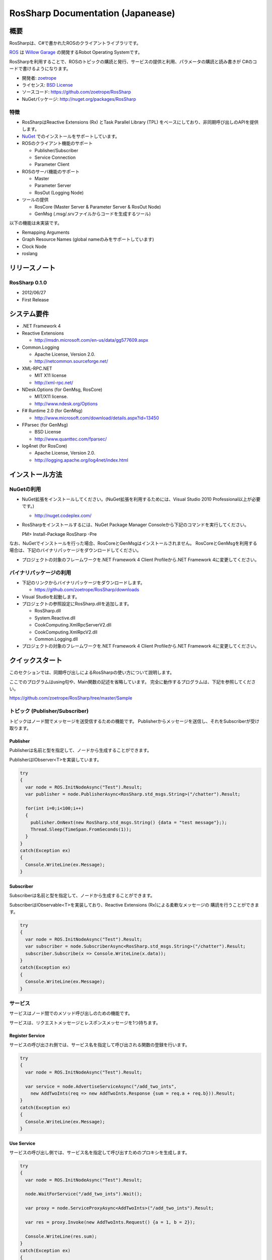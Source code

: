 RosSharp Documentation (Japanease)
##################################################

概要
***************************************************
RosSharpは、C#で書かれたROSのクライアントライブラリです。

`ROS <http://ros.org/>`_ は `Willow Garage <http://www.willowgarage.com/>`_ の開発するRobot Operating Systemです。

RosSharpを利用することで、ROSのトピックの購読と発行、サービスの提供と利用、パラメータの購読と読み書きが
C#のコードで書けるようになります。

* 開発者: `zoetrope <https://twitter.com/#!/zoetro>`_
* ライセンス: `BSD License <https://github.com/zoetrope/RosSharp/blob/master/License.txt>`_
* ソースコード: https://github.com/zoetrope/RosSharp
* NuGetパッケージ: http://nuget.org/packages/RosSharp

特徴
==================================================

* RosSharpはReactive Extensions (Rx) とTask Parallel Library (TPL) をベースにしており、非同期呼び出しのAPIを提供します。
* `NuGet <http://nuget.codeplex.com/>`_  でのインストールをサポートしています。
* ROSのクライアント機能のサポート

  * Publisher/Subscriber
  * Service Connection
  * Parameter Client

* ROSのサーバ機能のサポート

  * Master
  * Parameter Server
  * RosOut (Logging Node)

* ツールの提供

  * RosCore (Master Server & Parameter Server & RosOut Node)
  * GenMsg (.msg/.srvファイルからコードを生成するツール)

以下の機能は未実装です。

* Remapping Arguments
* Graph Resource Names (global nameのみをサポートしています)
* Clock Node
* roslang

リリースノート
***************************************************

RosSharp 0.1.0
==================================================
* 2012/06/27
* First Release

システム要件
***************************************************

* .NET Framework 4

* Reactive Extensions

  * http://msdn.microsoft.com/en-us/data/gg577609.aspx

* Common.Logging

  * Apache License, Version 2.0.
  * http://netcommon.sourceforge.net/

* XML-RPC.NET

  * MIT X11 license
  * http://xml-rpc.net/

* NDesk.Options (for GenMsg, RosCore)

  * MIT/X11 license.
  * http://www.ndesk.org/Options

* F# Runtime 2.0 (for GenMsg)

  * http://www.microsoft.com/download/details.aspx?id=13450

* FParsec (for GenMsg)

  * BSD License
  * http://www.quanttec.com/fparsec/

* log4net (for RosCore)

  * Apache License, Version 2.0.
  * http://logging.apache.org/log4net/index.html

インストール方法
***************************************************

NuGetの利用
==================================================

* NuGet拡張をインストールしてください。(NuGet拡張を利用するためには、Visual Studio 2010 Professional以上が必要です。)

  * http://nuget.codeplex.com/

* RosSharpをインストールするには、NuGet Package Manager Consoleから下記のコマンドを実行してください。 ::

  PM> Install-Package RosSharp -Pre

なお、NuGetでインストールを行った場合、RosCoreとGenMsgはインストールされません。
RosCoreとGenMsgを利用する場合は、下記のバイナリパッケージをダウンロードしてください。

* プロジェクトの対象のフレームワークを.NET Framework 4 Client Profileから.NET Framework 4に変更してください。

バイナリパッケージの利用
==================================================

* 下記のリンクからバイナリパッケージをダウンロードします。

  * https://github.com/zoetrope/RosSharp/downloads

* Visual Studioを起動します。

* プロジェクトの参照設定にRosSharp.dllを追加します。

  * RosSharp.dll
  * System.Reactive.dll
  * CookComputing.XmlRpcServerV2.dll
  * CookComputing.XmlRpcV2.dll
  * Common.Logging.dll

* プロジェクトの対象のフレームワークを.NET Framework 4 Client Profileから.NET Framework 4に変更してください。

クイックスタート
***************************************************

このセクションでは、同期呼び出しによるRosSharpの使い方について説明します。

ここでのプログラムはusing句や、Main関数の記述を省略しています。
完全に動作するプログラムは、下記を参照してください。

https://github.com/zoetrope/RosSharp/tree/master/Sample

トピック (Publisher/Subscriber)
==================================================

トピックはノード間でメッセージを送受信するための機能です。
Publisherからメッセージを送信し、それをSubscriberが受け取ります。

Publisher
-------------------------------------------------

Publisherは名前と型を指定して、ノードから生成することができます。

PublisherはIObserver<T>を実装しています。

.. code-block:: csharp

  try
  {
    var node = ROS.InitNodeAsync("Test").Result;
    var publisher = node.PublisherAsync<RosSharp.std_msgs.String>("/chatter").Result;
    
    for(int i=0;i<100;i++)
    {
      publisher.OnNext(new RosSharp.std_msgs.String() {data = "test message"};);
      Thread.Sleep(TimeSpan.FromSeconds(1));
    }
  }
  catch(Exception ex)
  {
    Console.WriteLine(ex.Message);
  }

Subscriber
-------------------------------------------------

Subscriberは名前と型を指定して、ノードから生成することができます。

SubscriberはIObservable<T>を実装しており、Reactive Extensions (Rx)による柔軟なメッセージの
購読を行うことができます。

.. code-block:: csharp

  try
  {
    var node = ROS.InitNodeAsync("Test").Result;
    var subscriber = node.SubscriberAsync<RosSharp.std_msgs.String>("/chatter").Result;
    subscriber.Subscribe(x => Console.WriteLine(x.data));
  }
  catch(Exception ex)
  {
    Console.WriteLine(ex.Message);
  }


サービス
==================================================

サービスはノード間でのメソッド呼び出しのための機能です。

サービスは、リクエストメッセージとレスポンスメッセージを1つ持ちます。


Register Service
-------------------------------------------------

サービスの呼び出され側では、サービス名を指定して呼び出される関数の登録を行います。

.. code-block:: csharp

  try
  {
    var node = ROS.InitNodeAsync("Test").Result;

    var service = node.AdvertiseServiceAsync("/add_two_ints",
      new AddTwoInts(req => new AddTwoInts.Response {sum = req.a + req.b})).Result;
  }
  catch(Exception ex)
  {
    Console.WriteLine(ex.Message);
  }

  

Use Service
-------------------------------------------------

サービスの呼び出し側では、サービス名を指定して呼び出すためのプロキシを生成します。

.. code-block:: csharp

  try
  {
    var node = ROS.InitNodeAsync("Test").Result;

    node.WaitForService("/add_two_ints").Wait();
    
    var proxy = node.ServiceProxyAsync<AddTwoInts>("/add_two_ints").Result;
    
    var res = proxy.Invoke(new AddTwoInts.Request() {a = 1, b = 2});
    
    Console.WriteLine(res.sum);
  }
  catch(Exception ex)
  {
    Console.WriteLine(ex.Message);
  }

Parameter
==================================================

複数のノード間で同一のパラメータを共有するための機能です。

パラメータの読み書きと、値が書き換わったときの監視(Subscribe)機能を提供します。

データ型には、プリミティブ型、リスト型、ディクショナリ型を利用することが可能です。

プリミティブ型パラメータ
-------------------------------------------------

パラメータは名前と型を指定してノードから生成することができます。

ParameterはIObservable<T>を実装しており、Reactive Extensions (Rx)による柔軟なメッセージの
購読を行うことができます。

Parameter.Valueプロパティを利用して、パラメータの読み書きを行うことができます。

.. code-block:: csharp

  try
  {
    var node = ROS.InitNodeAsync("Test").Result;

    var param = node.PrimitiveParameterAsync<string>("rosversion").Result;
    
    param.Subscribe(x => Console.WriteLine(x));

    Console.WriteLine(param.Value);
    param.Value = "test";
  }
  catch(Exception ex)
  {
    Console.WriteLine(ex.Message);
  }

TPLによる非同期プログラミング
==================================================

RosSharpでは、Task Parallel Library (TPL) を利用して非同期スタイルのコードを記述することができます。

Subscriberを利用したコードは下記のように書き換えることができます。

.. code-block:: csharp

  Ros.InitNodeAsync("Test")
      .ContinueWith(node =>
      {
          return node.Result.SubscriberAsync<RosSharp.std_msgs.String>("/chatter");
      })
      .Unwrap()
      .ContinueWith(subscriber =>
      {
          subscriber.Result.Subscribe(x => Console.WriteLine(x.data));
      })
      .ContinueWith(res =>
      {
          Console.WriteLine(res.Exception.Message);
      }, TaskContinuationOptions.OnlyOnFaulted);



async/awaitによる非同期プログラミング
==================================================

Visual Studio 2012から導入されるasync/await構文を利用すると、同期呼び出しと同じような書き方で
非同期プログラミングを行うことができます。
(下記はVisual Studio 2012 RCで動作します。)

.. code-block:: csharp

  try
  {
      var node = await Ros.InitNodeAsync("Test");
      var subscriber = await node.SubscriberAsync<RosSharp.std_msgs.String>("/chatter");
      subscriber.Subscribe(x => Console.WriteLine(x.data));
  }
  catch(Exception ex)
  {
      Console.WriteLine(ex.Message);
  }

.. _setting-ja:

設定
***************************************************

RosSharpでは、各種設定をソースコード、アプリケーション構成ファイル(app.config)、
環境変数の3つの方法で設定することができます。

ソースコードによる設定が最も優先順位が高く、アプリケーション構成ファイルによる
設定は最も優先順位が低くなります。

ネットワーク設定
==================================================

コードでの設定
-------------------------------------------------

ノードを生成する前に呼び出すようにしてください。

.. code-block:: csharp

   // ローカルネットワークのホスト名またはIPアドレス
   Ros.HostName = "192.168.1.11";
   // Masterへの接続URI
   Ros.MasterUri = new Uri("http://192.168.1.10:11311");
   // ROS TOPICのタイムアウト時間[msec]
   Ros.TopicTimeout = 3000;
   // XML-RPCのメソッド呼び出しのタイムアウト時間[msec]
   Ros.XmlRpcTimeout = 3000;

app.configでの設定
-------------------------------------------------

.. code-block:: xml

    <?xml version="1.0" encoding="utf-8"?>
    <configuration>
      <configSections>
        <section name="rossharp" type="RosSharp.ConfigurationSection, RosSharp"/>
      </configSections>
      <rossharp>
        <ROS_MASTER_URI value="http://192.168.1.10:11311"/>
        <ROS_HOSTNAME value="192.168.1.11"/>
        <ROS_TOPIC_TIMEOUT value="3000"/>
        <ROS_XMLRPC_TIMEOUT value="3000"/>
      </rossharp>
    </configuration>

環境変数での設定
-------------------------------------------------

* ROS_MASTER_URI
* ROS_HOSTNAME
* ROS_TOPIC_TIMEOUT
* ROS_XMLRPC_TIMEOUT

ログ設定
==================================================

RosSharpでは、ログの出力にCommon.Loggingを利用しており、
設定によって利用するロガーを切り替えることが可能です。

デフォルトでは、RosOutLoggerが利用され、ログはRosOutへと送信されます。
これをコンソールに出力したり、log4netを利用してファイルやイベントログに出力することができます。

詳細については `Common.Logging Documentation <http://netcommon.sourceforge.net/docs/2.0.0/reference/html/index.html>`_ 
を参照してください。


コードでの設定
-------------------------------------------------

.. code-block:: csharp

   var properties = new NameValueCollection();
   
   // ログのレベルの設定
   properties["level"] = "DEBUG";
   
   // ログにログ名を出力するかどうかの設定
   properties["showLogName"] = "true";
   
   // ログに日付を出力するかどうかの設定
   properties["showDataTime"] = "true";
   
   // ログに出力する日付のフォーマットを設定
   properties["dateTimeFormat"] = "yyyy/MM/dd HH:mm:ss:fff";
   
   // 利用するロガーを設定
   LogManager.Adapter = new RosOutLoggerFactoryAdapter(properties);

app.configでの設定
-------------------------------------------------

.. code-block:: xml

    <?xml version="1.0" encoding="utf-8"?>
    <configuration>
      <configSections>
        <sectionGroup name="common">
          <section name="logging" type="Common.Logging.ConfigurationSectionHandler, Common.Logging" />
        </sectionGroup>
      </configSections>

      <common>
        <logging>
          <factoryAdapter type="RosSharp.RosOutLoggerFactoryAdapter, RosSharp">
            <arg key="level" value="DEBUG" />
            <arg key="showLogName" value="true" />
            <arg key="showDataTime" value="true" />
            <arg key="dateTimeFormat" value="yyyy/MM/dd HH:mm:ss:fff" />
          </factoryAdapter>
        </logging>
      </common>
    </configuration>



相互運用性
***************************************************

RosSharpは、rospy、rosjava、rosrubyなど、様々な言語によるROS実装と接続することが可能です。

ただし、roscppはいくつか問題があるため、そのままでは接続することができません。
下記の手順に従って、roscppを修正する必要があります。

XmlRpc++がXML-RPC.NETのレスポンスヘッダをパースすることができない。
============================================================================

XmlRpc++には下記の問題があります。

* http://sourceforge.net/tracker/?func=detail&aid=1644372&group_id=70654&atid=528553
* http://sourceforge.net/projects/xmlrpcpp/forums/forum/240495/topic/2487516

この問題を修正する必要があります。

roscppがURIの一部を無視してしまう。
==================================================

ros_comm/clients/cpp/roscpp/src/libros/subscription.cppのSubscription::negotiateConnection関数において、SlaveのURLのポート番号の後ろの文字列が無視されています。

XmlRpcClientのインスタンスを作成する際に、ポート番号の後ろの文字列を渡す必要があります。

アプリケーション
***************************************************

RosCore
==================================================

RosCoreは、トピックやサービスの管理、パラメータサーバ、ログの出力を管理するためのアプリケーションです。

ノードを生成する前に、必ず起動しておく必要があります。

なお、ROSが標準で提供しているroscoreを利用することも可能です。

* http://www.ros.org/wiki/roscore


使い方
--------------------------------------------------

RosCoreは下記のようにコマンドラインから実行します。 ::

  > RosCore [-p port]

|

例 ::

  > RosCore -p 11311

|

-pオプション
  マスターサーバのポート番号を指定することができます。オプションを省略した場合は、デフォルトの11311番が利用されます。

RosCore.exe.configファイルにおいて、ネットワークの設定やログの設定を変更することが可能です。

設定内容は、通常のノードと同じですので :ref:`setting-ja` を参照してください。

RosCoreでは、ロガーにlog4netを利用しており、各ノードから収集したログをファイルに保存します。


GenMsg
==================================================
GenMsgは.msg/.srv形式のファイルから、C#のソースコードを生成するためのツールです。

.msg/.srv形式のファイルについては、下記のリンクを参考にしくください。

* http://www.ros.org/wiki/msg
* http://www.ros.org/wiki/srv

トピックで新しいメッセージ型を利用したい場合は、.msgファイルを作成し、GenMsgでC#のコードを生成します。

サービスで新しいサービス型を利用したい場合は、.srvファイルを作成し、GenMsgでC#のコードを生成します。


使い方
--------------------------------------------------

GenMsgは下記のようにコマンドラインから実行します。 ::

  > GenMsg -t msg|srv [-n namespace] [-o output_dir] [[-i include_dir]...] FileName...

|

例 ::

  > GenMsg -t msg -i "..\msg\roslib" "..\msg\roslib\Time.msg"

|


-tオプション
  Messageのコードを生成する場合はmsgを、Serviceのコードを生成する場合はsrvを指定します。

-nオプション
  生成するコードのネームスペースを指定します。

-oオプション
  生成したC#のソースコードの出力先を指定します。

-iオプション
  他の.msgファイルで定義されている型を利用する場合は、そのファイルの含まれるディレクトリを指定します。

FileName
  .msgファイルか.srvファイルを指定します。複数個のファイルを指定することが可能です。




